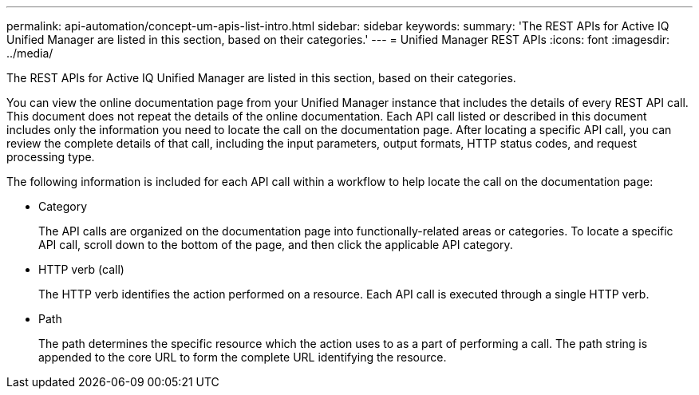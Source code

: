 ---
permalink: api-automation/concept-um-apis-list-intro.html
sidebar: sidebar
keywords: 
summary: 'The REST APIs for Active IQ Unified Manager are listed in this section, based on their categories.'
---
= Unified Manager REST APIs
:icons: font
:imagesdir: ../media/

[.lead]
The REST APIs for Active IQ Unified Manager are listed in this section, based on their categories.

You can view the online documentation page from your Unified Manager instance that includes the details of every REST API call. This document does not repeat the details of the online documentation. Each API call listed or described in this document includes only the information you need to locate the call on the documentation page. After locating a specific API call, you can review the complete details of that call, including the input parameters, output formats, HTTP status codes, and request processing type.

The following information is included for each API call within a workflow to help locate the call on the documentation page:

* Category
+
The API calls are organized on the documentation page into functionally-related areas or categories. To locate a specific API call, scroll down to the bottom of the page, and then click the applicable API category.

* HTTP verb (call)
+
The HTTP verb identifies the action performed on a resource. Each API call is executed through a single HTTP verb.

* Path
+
The path determines the specific resource which the action uses to as a part of performing a call. The path string is appended to the core URL to form the complete URL identifying the resource.
